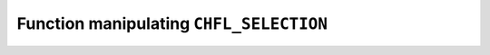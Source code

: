 .. _capi-selection:

Function manipulating ``CHFL_SELECTION``
----------------------------------------

.. doxygenfunction:: chfl_selection

.. doxygenfunction:: chfl_selection_size

.. doxygenfunction:: chfl_selection_string

.. doxygenfunction:: chfl_selection_evalutate

.. doxygenfunction:: chfl_selection_matches

.. doxygenfunction:: chfl_selection_free

.. doxygenstruct:: chfl_match_t
    :members:

.. doxygendefine:: CHFL_MAX_SELECTION_SIZE
